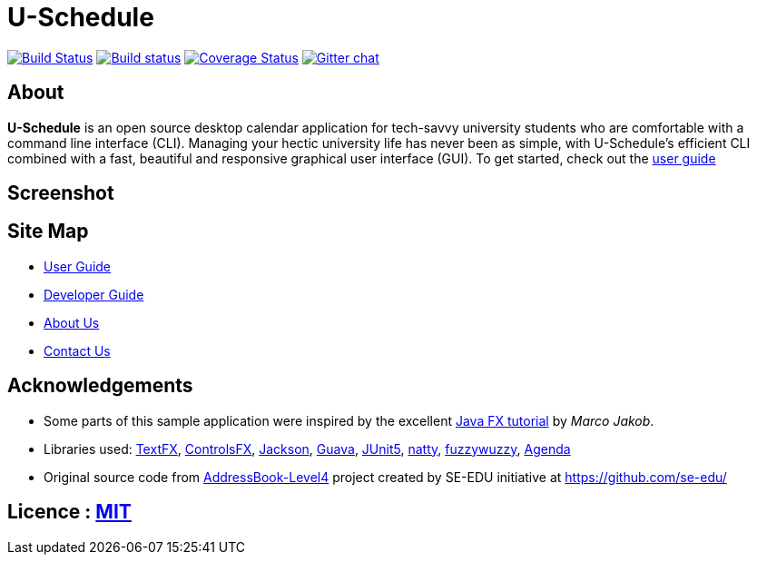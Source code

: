 = U-Schedule

ifdef::env-github,env-browser[:relfileprefix: docs/]

https://travis-ci.org/CS2103-AY1819S1-T10-1/main[image:https://travis-ci.org/CS2103-AY1819S1-T10-1/main.svg?branch=master[Build Status]]
https://ci.appveyor.com/project/CS2103-T10-1/main/branch/master[image:https://ci.appveyor.com/api/projects/status/tckfg9mk2c7e4nbl/branch/master?svg=true[Build status]]
https://coveralls.io/github/CS2103-AY1819S1-T10-1/main?branch=master[image:https://coveralls.io/repos/github/CS2103-AY1819S1-T10-1/main/badge.svg?branch=master[Coverage Status]]
https://gitter.im/se-edu/Lobby[image:https://badges.gitter.im/se-edu/Lobby.svg[Gitter chat]]

== About
*U-Schedule* is an open source desktop calendar application for tech-savvy university students who are comfortable with a command line interface (CLI). Managing your hectic university life has never been as simple, with U-Schedule's efficient CLI combined with a fast, beautiful and responsive graphical user interface (GUI). To get started, check out the <<UserGuide#, user guide>>

== Screenshot

ifdef::env-github[]
image::docs/images/Ui.png[width="800"]
endif::[]

== Site Map

* <<UserGuide#, User Guide>>
* <<DeveloperGuide#, Developer Guide>>
* <<AboutUs#, About Us>>
* <<ContactUs#, Contact Us>>

== Acknowledgements

* Some parts of this sample application were inspired by the excellent http://code.makery.ch/library/javafx-8-tutorial/[Java FX tutorial] by
_Marco Jakob_.
* Libraries used: https://github.com/TestFX/TestFX[TextFX], https://bitbucket.org/controlsfx/controlsfx/[ControlsFX], https://github.com/FasterXML/jackson[Jackson], https://github.com/google/guava[Guava], https://github.com/junit-team/junit5[JUnit5], https://github.com/joestelmach/natty[natty], https://github.com/xdrop/fuzzywuzzy[fuzzywuzzy], https://github.com/JFXtras/jfxtras/tree/9.0/jfxtras-agenda[Agenda]
* Original source code from https://github.com/se-edu/addressbook-level4[AddressBook-Level4] project created by SE-EDU initiative at https://github.com/se-edu/

== Licence : link:LICENSE[MIT]
